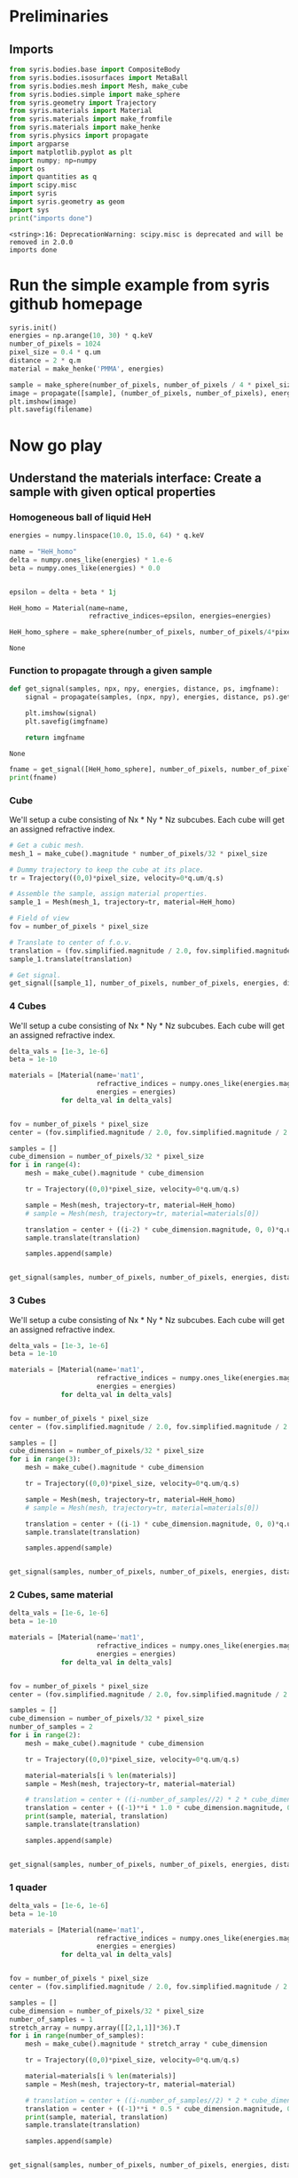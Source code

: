 #+title XPCI Simulations for H-He demixing
#+author: Carsten Fortmann-Grote, Juncheng E
#+date: [2025-03-21 Fri] 
#+property: header-args:python :session remote_py :dir /sshx:deepbio:/home/grotec/Repositories/XPCISims4HHeDemixing :async yes

* Preliminaries
:PROPERTIES:
:ID:       726e4058-e549-49e6-b654-8e9f39d6fed0
:END:
:PROPERTIES:
:ID:       0701dfac-8354-4bc7-ac23-2add285d21c3
#+header-args:python :session remote_py :dir /sshx:deepbio:/home/grotec/Repositories/XPCISims4HHeDemixing :async yes
#+header-args:shell :session remote_bash :dir /sshx:deepbio:/home/grotec/Repositories/XPCISims4HHeDemixing :async yes:END:
#+name: setenv
#+begin_src bash :session remote_bash
  hostname
  pwd
  source ~/miniforge3/bin/activate xpcisim
#+end_src

#+RESULTS: setenv
| micropop133                                    |
| /home/grotec/Repositories/XPCISims4HHeDemixing |

#+begin_src emacs-lisp
(setq org-babel-python-command "/scratch/grotec/mambaforge/envs/xpcisim/bin/python")
#+end_src

#+RESULTS:
: /scratch/grotec/mambaforge/envs/xpcisim/bin/python

* Prerequisits
:PROPERTIES:
:ID:       663cda8a-165b-44d5-ace9-125c9618846f
:END:
** Imports
:PROPERTIES:
:ID:       a55ab8aa-bb3c-4cf4-a9a7-c8e965b0a159
:END:
#+name: imports
#+begin_src python :results output
  from syris.bodies.base import CompositeBody
  from syris.bodies.isosurfaces import MetaBall
  from syris.bodies.mesh import Mesh, make_cube
  from syris.bodies.simple import make_sphere
  from syris.geometry import Trajectory
  from syris.materials import Material
  from syris.materials import make_fromfile
  from syris.materials import make_henke
  from syris.physics import propagate
  import argparse
  import matplotlib.pyplot as plt
  import numpy; np=numpy
  import os
  import quantities as q
  import scipy.misc
  import syris
  import syris.geometry as geom
  import sys
  print("imports done")
#+end_src

#+RESULTS[bfbd2653789ec380db07fbb1091e9d012c76be6f]: imports
: <string>:16: DeprecationWarning: scipy.misc is deprecated and will be removed in 2.0.0
: imports done


* Run the simple example from syris github homepage
:PROPERTIES:
:ID:       d7524133-36be-488f-b8c6-283720be77b7
:END:
#+name: syris-example
#+begin_src python :results file link :file syris.pmma.sphere.png :var filename="syris.pmma.sphere.png" :cache no
  syris.init()
  energies = np.arange(10, 30) * q.keV
  number_of_pixels = 1024
  pixel_size = 0.4 * q.um
  distance = 2 * q.m
  material = make_henke('PMMA', energies)

  sample = make_sphere(number_of_pixels, number_of_pixels / 4 * pixel_size, pixel_size, material=material)
  image = propagate([sample], (number_of_pixels, number_of_pixels), energies, distance, pixel_size).get()
  plt.imshow(image)
  plt.savefig(filename)
#+end_src

#+RESULTS: syris-example
[[file:/sshx:deepbio:/home/grotec/Repositories/XPCISims4HHeDemixing/syris.pmma.sphere.png]]


* Now go play
:PROPERTIES:
:ID:       7a4c8b39-3082-44bd-93d7-a59eb23fe089
:END:

** Understand the materials interface: Create a sample with given optical properties
:PROPERTIES:
:ID:       603b788f-422c-46d9-bad8-731b46b1ea2a
:END:

*** Homogeneous ball of liquid HeH
:PROPERTIES:
:ID:       9ea1a689-4185-43e5-b0e4-1de81497e28c
:END:
#+name: materials
#+begin_src python
  energies = numpy.linspace(10.0, 15.0, 64) * q.keV

  name = "HeH_homo"
  delta = numpy.ones_like(energies) * 1.e-6
  beta = numpy.ones_like(energies) * 0.0


  epsilon = delta + beta * 1j

  HeH_homo = Material(name=name,
                      refractive_indices=epsilon, energies=energies)

  HeH_homo_sphere = make_sphere(number_of_pixels, number_of_pixels/4*pixel_size, pixel_size, material=HeH_homo)
#+end_src

#+RESULTS[114226bf5d4187967f60814b5ba4c6afd965c9c5]: materials
: None
*** Function to propagate through a given sample
:PROPERTIES:
:ID:       c2a8a888-dee9-4fe0-9440-32dd3cb724a6
:END:
#+name: syris.get_signal
#+begin_src python :export code 
  def get_signal(samples, npx, npy, energies, distance, ps, imgfname):
      signal = propagate(samples, (npx, npy), energies, distance, ps).get()

      plt.imshow(signal)
      plt.savefig(imgfname)

      return imgfname
#+end_src

#+RESULTS[20970dd8fea3f424d9a0a593e9eea499c8ebfa5c]: syris.get_signal
: None

#+name: test_get_signal
#+begin_src python :results output file link
  fname = get_signal([HeH_homo_sphere], number_of_pixels, number_of_pixels, energies, distance, pixel_size, 'test.png')
  print(fname)
#+end_src

#+RESULTS[eb30b4fd54311d8f9fbeec12d50b1a1cde194d37]: test_get_signal
[[file:/sshx:deepbio:/home/grotec/Repositories/XPCISims4HHeDemixing/test.png]]


*** Cube
:PROPERTIES:
:ID:       6093d616-d47f-48b2-8dce-9935f05d01b8
:END:
We'll setup a cube consisting of Nx * Ny * Nz subcubes. Each cube will get an assigned refractive index.

#+name: simple_cube
#+begin_src python :results value file
  # Get a cubic mesh.
  mesh_1 = make_cube().magnitude * number_of_pixels/32 * pixel_size

  # Dummy trajectory to keep the cube at its place.
  tr = Trajectory((0,0)*pixel_size, velocity=0*q.um/q.s)

  # Assemble the sample, assign material properties.
  sample_1 = Mesh(mesh_1, trajectory=tr, material=HeH_homo)

  # Field of view
  fov = number_of_pixels * pixel_size

  # Translate to center of f.o.v.
  translation = (fov.simplified.magnitude / 2.0, fov.simplified.magnitude / 2.0, 0) * q.m
  sample_1.translate(translation)

  # Get signal.
  get_signal([sample_1], number_of_pixels, number_of_pixels, energies, distance, pixel_size, 'cube.png')
#+end_src

#+RESULTS: simple_cube
[[file:/sshx:deepbio:/home/grotec/Repositories/XPCISims4HHeDemixing/cube.png]]

*** 4 Cubes
:PROPERTIES:
:ID:       6093d616-d47f-48b2-8dce-9935f05d01b8
:END:
We'll setup a cube consisting of Nx * Ny * Nz subcubes. Each cube will get an assigned refractive index.

#+name: 4_cubes
#+begin_src python :results value file link w/
  delta_vals = [1e-3, 1e-6]
  beta = 1e-10

  materials = [Material(name='mat1',
                        refractive_indices = numpy.ones_like(energies.magnitude) * delta_val + beta * 1j,
                        energies = energies)
               for delta_val in delta_vals]


  fov = number_of_pixels * pixel_size
  center = (fov.simplified.magnitude / 2.0, fov.simplified.magnitude / 2.0, 0) * q.m

  samples = []
  cube_dimension = number_of_pixels/32 * pixel_size
  for i in range(4):
      mesh = make_cube().magnitude * cube_dimension

      tr = Trajectory((0,0)*pixel_size, velocity=0*q.um/q.s)

      sample = Mesh(mesh, trajectory=tr, material=HeH_homo)
      # sample = Mesh(mesh, trajectory=tr, material=materials[0])

      translation = center + ((i-2) * cube_dimension.magnitude, 0, 0)*q.um
      sample.translate(translation)

      samples.append(sample)


  get_signal(samples, number_of_pixels, number_of_pixels, energies, distance, pixel_size, '4cubes.png')
#+end_src

#+RESULTS: 4_cubes
[[file:/sshx:deepbio:/home/grotec/Repositories/XPCISims4HHeDemixing/4cubes.png]]

*** 3 Cubes
:PROPERTIES:
:ID:       6093d616-d47f-48b2-8dce-9935f05d01b8
:END:
We'll setup a cube consisting of Nx * Ny * Nz subcubes. Each cube will get an assigned refractive index.

#+name: 3_cubes
#+begin_src python :results value file link w/
  delta_vals = [1e-3, 1e-6]
  beta = 1e-10

  materials = [Material(name='mat1',
                        refractive_indices = numpy.ones_like(energies.magnitude) * delta_val + beta * 1j,
                        energies = energies)
               for delta_val in delta_vals]


  fov = number_of_pixels * pixel_size
  center = (fov.simplified.magnitude / 2.0, fov.simplified.magnitude / 2.0, 0) * q.m

  samples = []
  cube_dimension = number_of_pixels/32 * pixel_size
  for i in range(3):
      mesh = make_cube().magnitude * cube_dimension

      tr = Trajectory((0,0)*pixel_size, velocity=0*q.um/q.s)

      sample = Mesh(mesh, trajectory=tr, material=HeH_homo)
      # sample = Mesh(mesh, trajectory=tr, material=materials[0])

      translation = center + ((i-1) * cube_dimension.magnitude, 0, 0)*q.um
      sample.translate(translation)

      samples.append(sample)


  get_signal(samples, number_of_pixels, number_of_pixels, energies, distance, pixel_size, '3cubes.png')
#+end_src

#+RESULTS: 3_cubes
[[file:/sshx:deepbio:/home/grotec/Repositories/XPCISims4HHeDemixing/3cubes.png]]

*** 2 Cubes, same material
:PROPERTIES:
:ID:       6093d616-d47f-48b2-8dce-9935f05d01b8
:END:

#+name: 2_cubes_same
#+begin_src python :results value file link
  delta_vals = [1e-6, 1e-6]
  beta = 1e-10

  materials = [Material(name='mat1',
                        refractive_indices = numpy.ones_like(energies.magnitude) * delta_val + beta * 1j,
                        energies = energies)
               for delta_val in delta_vals]


  fov = number_of_pixels * pixel_size
  center = (fov.simplified.magnitude / 2.0, fov.simplified.magnitude / 2.0, 0) * q.m

  samples = []
  cube_dimension = number_of_pixels/32 * pixel_size
  number_of_samples = 2
  for i in range(2):
      mesh = make_cube().magnitude * cube_dimension

      tr = Trajectory((0,0)*pixel_size, velocity=0*q.um/q.s)

      material=materials[i % len(materials)]
      sample = Mesh(mesh, trajectory=tr, material=material)

      # translation = center + ((i-number_of_samples//2) * 2 * cube_dimension.magnitude, 0, 0)*q.um
      translation = center + ((-1)**i * 1.0 * cube_dimension.magnitude, 0, 0)*q.um
      print(sample, material, translation)
      sample.translate(translation)

      samples.append(sample)


  get_signal(samples, number_of_pixels, number_of_pixels, energies, distance, pixel_size, '2cubes.png')
#+end_src

#+RESULTS: 2_cubes_same
[[file:/sshx:deepbio:/home/grotec/Repositories/XPCISims4HHeDemixing/2cubes.png]]

*** 1 quader
:PROPERTIES:
:ID:       6093d616-d47f-48b2-8dce-9935f05d01b8
:END:

#+name: quad
#+begin_src python :results value file link
  delta_vals = [1e-6, 1e-6]
  beta = 1e-10

  materials = [Material(name='mat1',
                        refractive_indices = numpy.ones_like(energies.magnitude) * delta_val + beta * 1j,
                        energies = energies)
               for delta_val in delta_vals]


  fov = number_of_pixels * pixel_size
  center = (fov.simplified.magnitude / 2.0, fov.simplified.magnitude / 2.0, 0) * q.m

  samples = []
  cube_dimension = number_of_pixels/32 * pixel_size
  number_of_samples = 1
  stretch_array = numpy.array([[2,1,1]]*36).T
  for i in range(number_of_samples):
      mesh = make_cube().magnitude * stretch_array * cube_dimension

      tr = Trajectory((0,0)*pixel_size, velocity=0*q.um/q.s)

      material=materials[i % len(materials)]
      sample = Mesh(mesh, trajectory=tr, material=material)

      # translation = center + ((i-number_of_samples//2) * 2 * cube_dimension.magnitude, 0, 0)*q.um
      translation = center + ((-1)**i * 0.5 * cube_dimension.magnitude, 0, 0)*q.um
      print(sample, material, translation)
      sample.translate(translation)

      samples.append(sample)


  get_signal(samples, number_of_pixels, number_of_pixels, energies, distance, pixel_size, 'quad.png')
#+end_src


#+RESULTS: quad
[[file:/sshx:deepbio:/home/grotec/Repositories/XPCISims4HHeDemixing/quad.png]]

Same as 2 cubes side by side

*** 2 Cubes, different material
:PROPERTIES:
:ID:       6093d616-d47f-48b2-8dce-9935f05d01b8
:END:

#+name: 2_cubes_diff
#+begin_src python :results value file link
  delta_vals = [1e-5, 1e-6]
  beta = 1e-10

  materials = [Material(name='mat_{0:.3e}'.format(delta_val),
                        refractive_indices = numpy.ones_like(energies.magnitude) * delta_val + beta * 1j,
                        energies = energies)
               for delta_val in delta_vals]


  fov = number_of_pixels * pixel_size
  center = (fov.simplified.magnitude / 2.0, fov.simplified.magnitude / 2.0, 0) * q.m

  samples = []
  cube_dimension = number_of_pixels/32 * pixel_size
  number_of_samples = 2
  for i in range(number_of_samples):
      mesh = make_cube().magnitude * cube_dimension

      tr = Trajectory((0,0)*pixel_size, velocity=0*q.um/q.s)

      material=materials[i % len(materials)]
      sample = Mesh(mesh, trajectory=tr, material=material)

      translation = center + ((-1)**i * 1 * cube_dimension.magnitude, 0, 0)*q.um
      print(sample, material, translation)
      sample.translate(translation)

      samples.append(sample)

  get_signal(samples, number_of_pixels, number_of_pixels, energies, distance, pixel_size, '2cubes_diff.png')
#+end_src

#+RESULTS: 2_cubes_diff
[[file:/sshx:deepbio:/home/grotec/Repositories/XPCISims4HHeDemixing/2cubes_diff.png]]




* Syris Examples
:PROPERTIES:
:ID:       c2ce59b8-8da0-4053-9f6f-53964e989c46
:END:
** Composite body example from syris documentation https://github.com/ufo-kit/syris/blob/9f409ef51cbf166cdcd43d328d28b8b30372b8ee/examples/composite_body.py
:PROPERTIES:
:ID:       adc2001b-c1f7-47b0-ac88-94f4b25e1772
:END:

#+begin_src python :results value file link 
  from syris.bodies.base import CompositeBody
  from syris.bodies.isosurfaces import MetaBall
  from syris.bodies.mesh import make_cube, Mesh
  from syris.geometry import Trajectory
  import matplotlib.pyplot as plt
  import numpy as np
  import os
  import quantities as q
  import scipy.misc
  import syris
  import syris.geometry as geom
  import os
  import argparse
  import matplotlib.pyplot as plt
  from syris.materials import make_fromfile



  def get_default_parser(description):
      """Default argument parser with *description*"""
      return argparse.ArgumentParser(
          description=description, formatter_class=argparse.ArgumentDefaultsHelpFormatter
      )


  def show(image, title=""):
      """Show *image* with *title* on its own figure."""
      plt.figure()
      image = plt.imshow(image)
      plt.title(title)
      plt.colorbar()
      plt.show(block=False)

      return image

  def make_circle(n=128, axis="z", overall_angle=None, phase_shift=None):
    """Axis specifies the axis of rotation, which can be 'x', 'y' or 'z'."""
    if overall_angle is None:
        overall_angle = 2 * np.pi * q.rad
    if phase_shift is None:
        phase_shift = 0 * q.rad
    t = np.linspace(
        phase_shift.rescale(q.rad).magnitude,
        (phase_shift + overall_angle).rescale(q.rad).magnitude,
        n,
    )
    a = np.cos(t)
    b = np.sin(t)
    c = np.zeros(n)

    if axis == "z":
        x = a
        y = b
        z = c
    elif axis == "y":
        x = a
        z = b
        y = c
    elif axis == "x":
        y = a
        z = b
        x = c

    return list(zip(x, y, z)) * q.mm


  def get_material(name):
      """Load material from file *name*."""
      return make_fromfile(os.path.join(os.path.dirname(__file__), "data", name))
  def show(image, title=""):
      """Show *image* with *title* on its own figure."""
      plt.figure()
      image = plt.imshow(image)
      plt.title(title)
      plt.colorbar()
      plt.show(block=False)

      return image


  def get_material(name):
      """Load material from file *name*."""
      return make_fromfile(os.path.join(os.path.dirname(__file__), "data", name))


  def make_triangle(n=128):
      x = np.linspace(0, 2, n, endpoint=False)
      y = np.abs(x - 1)
      z = np.zeros(n)

      return list(zip(x, y, z)) * q.mm


  def make_power_2(n=128):
      x = np.linspace(0, 1, n, endpoint=False)
      y = x ** 2
      z = np.zeros(n)

      return list(zip(x, y, z)) * q.mm


  def make_circle(n=128, axis="z", overall_angle=None, phase_shift=None):
      """Axis specifies the axis of rotation, which can be 'x', 'y' or 'z'."""
      if overall_angle is None:
          overall_angle = 2 * np.pi * q.rad
      if phase_shift is None:
          phase_shift = 0 * q.rad
      t = np.linspace(
          phase_shift.rescale(q.rad).magnitude,
          (phase_shift + overall_angle).rescale(q.rad).magnitude,
          n,
      )
      a = np.cos(t)
      b = np.sin(t)
      c = np.zeros(n)

      if axis == "z":
          x = a
          y = b
          z = c
      elif axis == "y":
          x = a
          z = b
          y = c
      elif axis == "x":
          y = a
          z = b
          x = c

      return list(zip(x, y, z)) * q.mm


  def make_sine(n=128, x_ends=(0, 1) * q.mm, y_ends=(0, 1) * q.mm):
      x_ends = x_ends.simplified.magnitude
      y_ends = y_ends.simplified.magnitude
      t = np.linspace(0, 2 * np.pi, n)
      x = np.linspace(x_ends[0], x_ends[1], n)
      amplitude = (y_ends[1] - y_ends[0]) / 2
      y = (1 + np.sin(t)) * amplitude + y_ends[0]
      z = np.zeros(n)

      return list(zip(x, y, z)) * q.m


  def get_ds(points):
      d_points = np.gradient(points)[1]

      return np.sqrt(np.sum(d_points ** 2, axis=0))


  def get_diffs(obj, ps, units=q.um, do_plot=True):
      times = [0 * q.s]
      t = 0 * q.s

      while t is not None:
          t = obj.get_next_time(t, ps)
          if t is None or t.magnitude == np.inf:
              break
          times.append(t.simplified.magnitude)

      times = times * q.s
      points = np.array(
          list(zip(*[obj.trajectory.get_point(tt).rescale(q.um).magnitude for tt in times]))
      )
      dt = np.gradient(times)

      plt.figure()
      plt.plot(get_ds(points))
      plt.title("ds")

      plt.figure()
      plt.plot(dt)
      plt.title("dt")

      plt.figure()
      plt.plot(get_ds(points) / dt * 1e-3)
      plt.title("Speed [mm / s]")
      plt.ylim(0, 2)

      if do_plot:
          d_points = np.abs(np.gradient(points)[1])
          max_all = np.max(d_points, axis=0)
          plt.figure()
          plt.plot(max_all)
          plt.title("Max shift, should be < {}".format(ps))

          max_dx = max(d_points[0])
          max_dy = max(d_points[1])
          max_dz = max(d_points[2])
          print("Maxima: {}, {}, {}".format(max_dx, max_dy, max_dz))

      return times, points


  def create_sample(n, ps, radius=None, velocity=None, x_ends=None, y_ends=None):
      """Crete a metaball with a sine trajectory."""
      fov = n * ps
      if radius is None:
          radius = n / 16 * ps
      if x_ends is None:
          radius_m = radius.simplified.magnitude
          fov_m = fov.simplified.magnitude
          x_ends = (radius_m, fov_m - radius_m) * q.m
      if y_ends is None:
          y_ends = (n / 4, 3 * n / 4) * ps

      cp = make_sine(n=32, x_ends=x_ends, y_ends=y_ends)
      if velocity is None:
          velocity = 1 * q.mm / q.s
      tr = Trajectory(cp, velocity=velocity)
      mb = MetaBall(tr, radius)

      return mb

  def _make_metaballs(args):
      metaballs = []
      radius = args.n / 16.0
      shift = 3 * radius
      for i in range(-1, 2):
          dx = i * 3 * radius
          for j in range(-1, 2):
              index = (i + 1) * 3 + (j + 1)
              # Scale the metaballs to be [0.5, 1.0] radius large.
              coeff = 0.5 + 0.5 / 8 * index
              current_radius = coeff * radius
              dy = j * 3 * radius
              traj = Trajectory([(shift + dx, shift + dy, 0)] * args.ps, pixel_size=args.ps)
              metaballs.append(MetaBall(traj, current_radius * args.ps))

      return metaballs


  def make_manual_sequence(args):
      metaballs = _make_metaballs(args)
      traj = Trajectory([(args.n / 2.0, args.n / 2.0, 0)] * args.ps, pixel_size=args.ps)
      composite = CompositeBody(traj, bodies=metaballs)
      # Move the sub-bodies relative to the composite body and also move the composite body to the
      # center of the image.
      composite.move(0 * q.s)

      im = None
      d_angle = 10 * q.deg
      fmt = "Projection at rotation {:>9}"
      # Rotate around 360 deg
      for i in range(int((360 * q.deg / d_angle).magnitude) + 1):
          p = composite.project(args.shape, args.ps).get()
          if im is None:
              im = show(p, title=fmt.format(i * d_angle))
          else:
              im.axes.set_title(fmt.format(i * d_angle))
              im.set_data(p)
          plt.draw()
          # Rotation takes care of the relative rotation of the sub-bodies around the composite body.
          composite.rotate(d_angle, geom.Z_AX)

      plt.show()


  def make_trajectory_sequence(args):
      # Make a small circle (1 / 10 of the pixel size), so that the composite body only rotates and
      # does not translate. Put this circle in the middle of the image.
      circle = args.n / 2 * args.ps + make_circle(n=1024).magnitude * args.ps / 10
      traj = Trajectory(circle, velocity=args.ps / q.s, pixel_size=args.ps)
      metaballs = _make_metaballs(args)
      composite = CompositeBody(traj, bodies=metaballs)

      im = None
      d_angle = 10 * q.deg
      fmt = "Projection at rotation {:>9}"
      # Rotate around 360 deg
      for i, t in enumerate(np.linspace(0, traj.time.simplified.magnitude, 37) * q.s):
          # Reset transformation matrices
          composite.clear_transformation()
          # Move to the desired position, i.e. around the circle and then each metaball moves relative
          # to the composite body.
          composite.move(t)
          p = composite.project(args.shape, args.ps).get()
          if im is None:
              im = show(p, title=fmt.format(i * d_angle))
          else:
              im.axes.set_title(fmt.format(i * d_angle))
              im.set_data(p)
          plt.draw()

      plt.show()


  def make_complex_trajectory_sequence(args):
      edge = 20
      x = np.linspace(0, args.n / 2 - args.n / 4 - edge - 5, num=10)
      y = z = np.zeros(x.shape)
      # Move along x axis
      traj_x = Trajectory(list(zip(x, y, z)) * args.ps, velocity=args.ps / q.s, pixel_size=args.ps)
      # Move along y axis
      traj_y = Trajectory(list(zip(y, x, z)) * args.ps, velocity=args.ps / q.s, pixel_size=args.ps)
      # Move along both x and y axes
      traj_xy = Trajectory(list(zip(x, x, z)) * args.ps, velocity=args.ps / q.s, pixel_size=args.ps)
      # Circular trajectory of the composite body rotates around the image center and with radius
      # n / 4 pixels.
      circle = args.n / 2 * args.ps + make_circle().magnitude * args.n / 4 * args.ps
      traj_circle = Trajectory(circle, velocity=args.ps / q.s, pixel_size=args.ps)
      # Make the trajectory of the circle the same duration as the simple linear one.
      traj_circle = Trajectory(circle, velocity=traj_circle.length / traj_xy.length * args.ps / q.s)
      # three cubes in the same height and depth, shifted only along the x axis.
      traj_stationary = Trajectory([(0, 0, 0)] * args.ps)
      traj_stationary_1 = Trajectory([(-2 * edge, 0, 0)] * args.ps)
      traj_stationary_2 = Trajectory([(2 * edge, 0, 0)] * args.ps)

      cube = make_cube() / q.m * edge * args.ps
      # The cubes are elongated along y axis.
      cube[::2, :] /= 3

      mesh = Mesh(cube, traj_x, orientation=geom.Y_AX)
      mesh_2 = Mesh(cube, traj_y, orientation=geom.Y_AX)
      mesh_3 = Mesh(cube, traj_xy, orientation=geom.Y_AX)
      mesh_stationary = Mesh(cube, traj_stationary, orientation=geom.Y_AX)
      mesh_stationary_1 = Mesh(cube, traj_stationary_1, orientation=geom.Y_AX)
      mesh_stationary_2 = Mesh(cube, traj_stationary_2, orientation=geom.Y_AX)
      bodies = [mesh, mesh_2, mesh_3, mesh_stationary, mesh_stationary_1, mesh_stationary_2]
      composite = CompositeBody(traj_circle, bodies=bodies, orientation=geom.Y_AX)
      composite.bind_trajectory(args.ps)

      total_time = composite.time
      if args.t is None:
          times = np.linspace(0, 1, 100)
      else:
          if args.t < 0 or args.t > 1:
              raise ValueError("--t must be in the range [0, 1]")
          times = [args.t]

      im = None
      for index, i in enumerate(times):
          t = i * total_time
          composite.clear_transformation()
          composite.move(t)
          p = composite.project(args.shape, args.ps).get()
          if im is None:
              im = show(p, title="Projection")
          else:
              im.set_data(p)
              plt.draw()
      # plt.show()
      fig_fname = "complex_trajectory.png"
      plt.savefig(fig_fname)

      return fig_fname

      
      
  def main():
      """ Main function """
      from collections import namedtuple
      Args = namedtuple("args", ['n', 'shape', 'ps', 't'])

      args = Args(n=512, shape=(512, 512), ps=1*q.um, t=0)

      syris.init(device_index=0)
      fig_fname = make_complex_trajectory_sequence(args)

      return fig_fname


      
  main()
#+end_src

#+RESULTS:
[[file:/sshx:deepbio:/home/grotec/Repositories/XPCISims4HHeDemixing/complex_trajectory.png]]
#+begin_src python 
      # parser = get_default_parser(__doc__)
      # subparsers = parser.add_subparsers(help="sub-command help", dest="sub-commands", required=False)
      # manual = subparsers.add_parser("manual", help="Manual positioning via simple transformations")
      # trajectory = subparsers.add_parser("trajectory", help="Automatic positioning via trajectories")
      # subtrajectories = subparsers.add_parser(
      #     "subtrajectories", help="Automatic positioning with " "local sub-body trajectories"
      # )
      # manual.set_defaults(_func=make_manual_sequence)
      # trajectory.set_defaults(_func=make_trajectory_sequence)

      # subtrajectories.add_argument(
      #     "--t",
      #     type=float,
      #     help="Time at which to compute the projection normalized to "
      #     "[0, 1], if not specified, complete sequence is shown",
      # )
      # subtrajectories.set_defaults(_func=make_complex_trajectory_sequence)

      # args = parser.parse_args()

      # # Set constants
      # args.n = 512
      # args.shape = (args.n, args.n)
      # args.ps = 1 * q.um

      # args._func(args)


  # if __name__ == "__main__":
      # main()
#+end_src

#+RESULTS:
: /sshx:deepbio:/tmp/python-tJyiQ6

#+begin_src python
  from collections import namedtuple
  Args = namedtuple("args", ['n', 'shape', 'ps'])
  
  args = Args(n=512, shape=(512, 512), ps=1*q.um)
  make_manual_sequence(args)
#+end_src
#+RESULTS:
: /sshx:deepbio:/tmp/python-kfp41y

#+end_src

** Mesh example
:PROPERTIES:
:ID:       af72b6d5-f5de-4ee9-a01a-fae1418b7169
:END:
#+begin_src python
    
  # Copyright (C) 2013-2023 Karlsruhe Institute of Technology
  #
  # This file is part of syris.
  #
  # This library is free software: you can redistribute it and/or
  # modify it under the terms of the GNU Lesser General Public
  # License as published by the Free Software Foundation, either
  # version 3 of the License, or (at your option) any later version.
  #
  # This library is distributed in the hope that it will be useful,
  # but WITHOUT ANY WARRANTY; without even the implied warranty of
  # MERCHANTABILITY or FITNESS FOR A PARTICULAR PURPOSE. See the GNU
  # Lesser General Public License for more details.
  #
  # You should have received a copy of the GNU Lesser General Public
  # License along with this library. If not, see <http://www.gnu.org/licenses/>.

  """Mesh projection and slice."""
  import imageio
  import logging
  import time
  import matplotlib.pyplot as plt
  import numpy as np
  import quantities as q
  import syris
  import syris.geometry as geom
  import tqdm
  from syris.bodies.mesh import Mesh, make_cube, read_blender_obj

  from collections import namedtuple

  LOG = logging.getLogger(__name__)


  def main():
      """Main function."""
      args = parse_args()
      syris.init(loglevel=logging.INFO, double_precision=args.double_precision)
      units = q.Quantity(1, args.units)
      triangles = make_cube().magnitude if args.input is None else read_blender_obj(args.input)
      triangles = triangles * units
      tr = geom.Trajectory([(0, 0, 0)] * units)
      mesh = Mesh(triangles, tr, center=args.center, iterations=args.supersampling)
      LOG.info("Number of triangles: {}".format(mesh.num_triangles))

      shape = (args.n, args.n)
      if args.pixel_size is None:
          if args.input is None:
              fov = 4.0 * units
          else:
              # Maximum sample size in x and y direction
              max_diff = np.max(mesh.extrema[:-1, 1] - mesh.extrema[:-1, 0])
              fov = max_diff
          fov *= args.margin
          args.pixel_size = fov / args.n
      else:
          fov = args.n * args.pixel_size

      if args.translate is None:
          translate = (fov.simplified.magnitude / 2.0, fov.simplified.magnitude / 2.0, 0) * q.m
      else:
          translate = (
              args.translate[0].simplified.magnitude,
              args.translate[1].simplified.magnitude,
              0,
          ) * q.m
      LOG.info("Translation: {}".format(translate.rescale(q.um)))

      mesh.translate(translate)
      mesh.rotate(args.x_rotate, geom.X_AX)

      fmt = "n: {}, pixel size: {}, FOV: {}"
      LOG.info(fmt.format(args.n, args.pixel_size.rescale(q.um), fov.rescale(q.um)))
      st = time.time()
      for i in tqdm.tqdm(range(args.num_y_rotations)):
          proj = mesh.project(shape, args.pixel_size, t=None).get()
          if args.projection_filename is not None:
              imageio.imwrite(args.projection_filename + f"_{i:>05}.tif", proj)
          mesh.rotate(args.y_rotate, geom.Y_AX)

      LOG.info("Duration: {} s".format(time.time() - st))
      offset = (0, translate[1].simplified, -(fov / 2.0).simplified) * q.m

      if args.compute_slice:
          sl = mesh.compute_slices((1,) + shape, args.pixel_size, offset=offset).get()[0]
          if args.slice_filename is not None:
              imageio.imwrite(args.slice_filename, sl)
          show(sl, title="Slice at y = {}".format(args.n / 2))

      return proj
      # show(proj, title="Projection")
      # plt.show()


  def parse_args():
      """Parse command line arguments."""

      # parser.add_argument("--input", type=str, help="Input .obj file")
      # parser.add_argument("--units", type=str, default="um", help="Mesh physical units")
      # parser.add_argument("--n", type=int, default=256, help="Number of pixels")
      # parser.add_argument(
      #     "--supersampling", type=int, default=1, help="Supersampling for mesh computation"
      # )
      # parser.add_argument("--pixel-size", type=float, help="Pixel size in um")
      # parser.add_argument("--center", type=str, help="Mesh centering on creation")
      # parser.add_argument("--translate", type=float, nargs=2, help="Translation as (x, y) in um")
      # parser.add_argument("--x-rotate", type=float, default=0.0, help="Rotation around x axis [deg]")
      # parser.add_argument("--y-rotate", type=float, default=0.0, help="Rotation around y axis [deg]")
      # parser.add_argument(
      #     "--num-y-rotations",
      #     type=int,
      #     default=1,
      #     help="How many times rotate around y axis (tomography simulation)"
      # )
      # parser.add_argument(
      #     "--margin", type=float, default=1.0, help="Margin in factor of the full FOV"
      # )
      # parser.add_argument(
      #     "--projection-filename",
      #     type=str,
      #     help="Save projection to this filename prefix (.tif is appended)"
      # )
      # parser.add_argument("--compute-slice", action="store_true", help="Compute also one slice")
      # parser.add_argument("--slice-filename", type=str, help="Save slice to this filename")
      # parser.add_argument("--double-precision", action="store_true", help="Use double precision")
      Args = namedtuple("args", ['input',
                                 'units',
                                 'n',
                                 'supersampling',
                                 'pixel_size',
                                 'center',
                                 'translate',
                                 'x_rotate',
                                 'y_rotate',
                                 'num_y_rotations',
                                 'margin',
                                 'projection_filename',
                                 'compute_slice',
                                 'slice_filename',
                                 'double_precision',
                                 ]
                        )

      args = Args(input=None,
                  units='um',
                  n=256,
                  supersampling=1,
                  pixel_size=0.4*q.um,
                  center='bbox',
                  translate=(0,0)*q.um,
                  x_rotate=0*q.deg,
                  y_rotate=0*q.deg,
                  num_y_rotations=1,
                  margin=1.0,
                  projection_filename='projection',
                  compute_slice=False,
                  slice_filename=None,
                  double_precision=True
                  )


      return args

  image = main()
#+end_src

#+RESULTS:
: None
